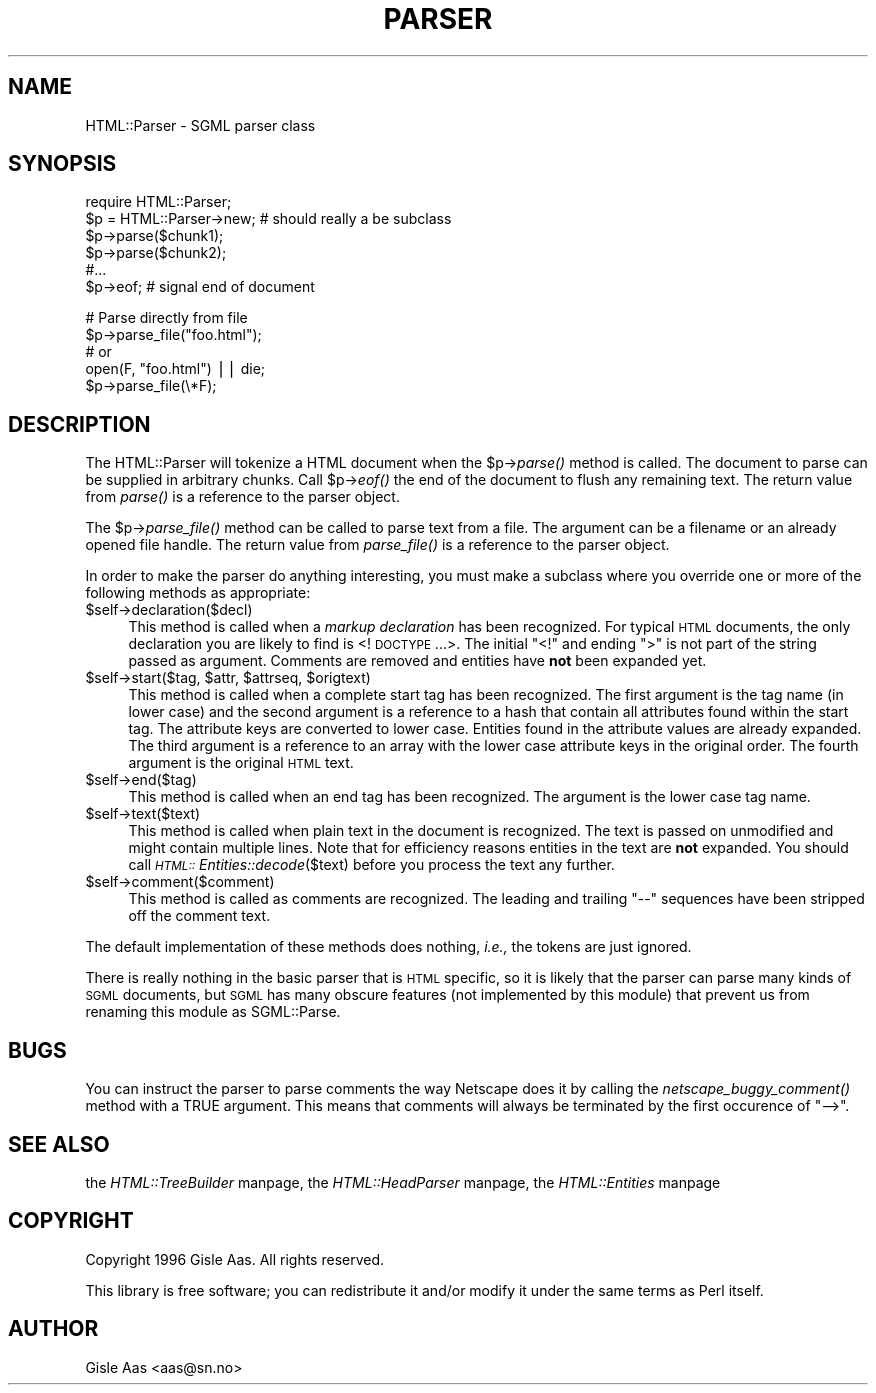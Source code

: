 .rn '' }`
''' $RCSfile$$Revision$$Date$
'''
''' $Log$
'''
.de Sh
.br
.if t .Sp
.ne 5
.PP
\fB\\$1\fR
.PP
..
.de Sp
.if t .sp .5v
.if n .sp
..
.de Ip
.br
.ie \\n(.$>=3 .ne \\$3
.el .ne 3
.IP "\\$1" \\$2
..
.de Vb
.ft CW
.nf
.ne \\$1
..
.de Ve
.ft R

.fi
..
'''
'''
'''     Set up \*(-- to give an unbreakable dash;
'''     string Tr holds user defined translation string.
'''     Bell System Logo is used as a dummy character.
'''
.tr \(*W-|\(bv\*(Tr
.ie n \{\
.ds -- \(*W-
.ds PI pi
.if (\n(.H=4u)&(1m=24u) .ds -- \(*W\h'-12u'\(*W\h'-12u'-\" diablo 10 pitch
.if (\n(.H=4u)&(1m=20u) .ds -- \(*W\h'-12u'\(*W\h'-8u'-\" diablo 12 pitch
.ds L" ""
.ds R" ""
.ds L' '
.ds R' '
'br\}
.el\{\
.ds -- \(em\|
.tr \*(Tr
.ds L" ``
.ds R" ''
.ds L' `
.ds R' '
.ds PI \(*p
'br\}
.\"	If the F register is turned on, we'll generate
.\"	index entries out stderr for the following things:
.\"		TH	Title 
.\"		SH	Header
.\"		Sh	Subsection 
.\"		Ip	Item
.\"		X<>	Xref  (embedded
.\"	Of course, you have to process the output yourself
.\"	in some meaninful fashion.
.if \nF \{
.de IX
.tm Index:\\$1\t\\n%\t"\\$2"
..
.nr % 0
.rr F
.\}
.TH PARSER 1 "perl 5.003, patch 93" "25/Nov/96" "User Contributed Perl Documentation"
.IX Title "PARSER 1"
.UC
.IX Name "HTML::Parser - SGML parser class"
.if n .hy 0
.if n .na
.ds C+ C\v'-.1v'\h'-1p'\s-2+\h'-1p'+\s0\v'.1v'\h'-1p'
.de CQ          \" put $1 in typewriter font
.ft CW
'if n "\c
'if t \\&\\$1\c
'if n \\&\\$1\c
'if n \&"
\\&\\$2 \\$3 \\$4 \\$5 \\$6 \\$7
'.ft R
..
.\" @(#)ms.acc 1.5 88/02/08 SMI; from UCB 4.2
.	\" AM - accent mark definitions
.bd B 3
.	\" fudge factors for nroff and troff
.if n \{\
.	ds #H 0
.	ds #V .8m
.	ds #F .3m
.	ds #[ \f1
.	ds #] \fP
.\}
.if t \{\
.	ds #H ((1u-(\\\\n(.fu%2u))*.13m)
.	ds #V .6m
.	ds #F 0
.	ds #[ \&
.	ds #] \&
.\}
.	\" simple accents for nroff and troff
.if n \{\
.	ds ' \&
.	ds ` \&
.	ds ^ \&
.	ds , \&
.	ds ~ ~
.	ds ? ?
.	ds ! !
.	ds /
.	ds q
.\}
.if t \{\
.	ds ' \\k:\h'-(\\n(.wu*8/10-\*(#H)'\'\h"|\\n:u"
.	ds ` \\k:\h'-(\\n(.wu*8/10-\*(#H)'\`\h'|\\n:u'
.	ds ^ \\k:\h'-(\\n(.wu*10/11-\*(#H)'^\h'|\\n:u'
.	ds , \\k:\h'-(\\n(.wu*8/10)',\h'|\\n:u'
.	ds ~ \\k:\h'-(\\n(.wu-\*(#H-.1m)'~\h'|\\n:u'
.	ds ? \s-2c\h'-\w'c'u*7/10'\u\h'\*(#H'\zi\d\s+2\h'\w'c'u*8/10'
.	ds ! \s-2\(or\s+2\h'-\w'\(or'u'\v'-.8m'.\v'.8m'
.	ds / \\k:\h'-(\\n(.wu*8/10-\*(#H)'\z\(sl\h'|\\n:u'
.	ds q o\h'-\w'o'u*8/10'\s-4\v'.4m'\z\(*i\v'-.4m'\s+4\h'\w'o'u*8/10'
.\}
.	\" troff and (daisy-wheel) nroff accents
.ds : \\k:\h'-(\\n(.wu*8/10-\*(#H+.1m+\*(#F)'\v'-\*(#V'\z.\h'.2m+\*(#F'.\h'|\\n:u'\v'\*(#V'
.ds 8 \h'\*(#H'\(*b\h'-\*(#H'
.ds v \\k:\h'-(\\n(.wu*9/10-\*(#H)'\v'-\*(#V'\*(#[\s-4v\s0\v'\*(#V'\h'|\\n:u'\*(#]
.ds _ \\k:\h'-(\\n(.wu*9/10-\*(#H+(\*(#F*2/3))'\v'-.4m'\z\(hy\v'.4m'\h'|\\n:u'
.ds . \\k:\h'-(\\n(.wu*8/10)'\v'\*(#V*4/10'\z.\v'-\*(#V*4/10'\h'|\\n:u'
.ds 3 \*(#[\v'.2m'\s-2\&3\s0\v'-.2m'\*(#]
.ds o \\k:\h'-(\\n(.wu+\w'\(de'u-\*(#H)/2u'\v'-.3n'\*(#[\z\(de\v'.3n'\h'|\\n:u'\*(#]
.ds d- \h'\*(#H'\(pd\h'-\w'~'u'\v'-.25m'\f2\(hy\fP\v'.25m'\h'-\*(#H'
.ds D- D\\k:\h'-\w'D'u'\v'-.11m'\z\(hy\v'.11m'\h'|\\n:u'
.ds th \*(#[\v'.3m'\s+1I\s-1\v'-.3m'\h'-(\w'I'u*2/3)'\s-1o\s+1\*(#]
.ds Th \*(#[\s+2I\s-2\h'-\w'I'u*3/5'\v'-.3m'o\v'.3m'\*(#]
.ds ae a\h'-(\w'a'u*4/10)'e
.ds Ae A\h'-(\w'A'u*4/10)'E
.ds oe o\h'-(\w'o'u*4/10)'e
.ds Oe O\h'-(\w'O'u*4/10)'E
.	\" corrections for vroff
.if v .ds ~ \\k:\h'-(\\n(.wu*9/10-\*(#H)'\s-2\u~\d\s+2\h'|\\n:u'
.if v .ds ^ \\k:\h'-(\\n(.wu*10/11-\*(#H)'\v'-.4m'^\v'.4m'\h'|\\n:u'
.	\" for low resolution devices (crt and lpr)
.if \n(.H>23 .if \n(.V>19 \
\{\
.	ds : e
.	ds 8 ss
.	ds v \h'-1'\o'\(aa\(ga'
.	ds _ \h'-1'^
.	ds . \h'-1'.
.	ds 3 3
.	ds o a
.	ds d- d\h'-1'\(ga
.	ds D- D\h'-1'\(hy
.	ds th \o'bp'
.	ds Th \o'LP'
.	ds ae ae
.	ds Ae AE
.	ds oe oe
.	ds Oe OE
.\}
.rm #[ #] #H #V #F C
.SH "NAME"
.IX Header "NAME"
HTML::Parser \- SGML parser class
.SH "SYNOPSIS"
.IX Header "SYNOPSIS"
.PP
.Vb 6
\& require HTML::Parser;
\& $p = HTML::Parser->new;  # should really a be subclass
\& $p->parse($chunk1);
\& $p->parse($chunk2);
\& #...
\& $p->eof;                 # signal end of document
.Ve
.Vb 5
\& # Parse directly from file
\& $p->parse_file("foo.html");
\& # or
\& open(F, "foo.html") || die;
\& $p->parse_file(\e*F);
.Ve
.SH "DESCRIPTION"
.IX Header "DESCRIPTION"
The \f(CWHTML::Parser\fR will tokenize a HTML document when the \f(CW$p\fR\->\fIparse()\fR
method is called.  The document to parse can be supplied in arbitrary
chunks.  Call \f(CW$p\fR\->\fIeof()\fR the end of the document to flush any remaining
text.  The return value from \fIparse()\fR is a reference to the parser
object.
.PP
The \f(CW$p\fR\->\fIparse_file()\fR method can be called to parse text from a file.
The argument can be a filename or an already opened file handle. The
return value from \fIparse_file()\fR is a reference to the parser object.
.PP
In order to make the parser do anything interesting, you must make a
subclass where you override one or more of the following methods as
appropriate:
.Ip "$self->declaration($decl)" 4
.IX Item "$self->declaration($decl)"
This method is called when a \fImarkup declaration\fR has been
recognized.  For typical \s-1HTML\s0 documents, the only declaration you are
likely to find is <!\s-1DOCTYPE\s0 ...>.  The initial \*(L"<!\*(R" and ending \*(L">\*(R" is
not part of the string passed as argument.  Comments are removed and
entities have \fBnot\fR been expanded yet.
.Ip "$self->start($tag, $attr, $attrseq, $origtext)" 4
.IX Item "$self->start($tag, $attr, $attrseq, $origtext)"
This method is called when a complete start tag has been recognized.
The first argument is the tag name (in lower case) and the second
argument is a reference to a hash that contain all attributes found
within the start tag.  The attribute keys are converted to lower case.
Entities found in the attribute values are already expanded.  The
third argument is a reference to an array with the lower case
attribute keys in the original order.  The fourth argument is the
original \s-1HTML\s0 text.
.Ip "$self->end($tag)" 4
.IX Item "$self->end($tag)"
This method is called when an end tag has been recognized.  The
argument is the lower case tag name.
.Ip "$self->text($text)" 4
.IX Item "$self->text($text)"
This method is called when plain text in the document is recognized.
The text is passed on unmodified and might contain multiple lines.
Note that for efficiency reasons entities in the text are \fBnot\fR
expanded.  You should call \fI\s-1HTML::\s0Entities::decode\fR\|($text) before you
process the text any further.
.Ip "$self->comment($comment)" 4
.IX Item "$self->comment($comment)"
This method is called as comments are recognized.  The leading and
trailing \*(L"--\*(R" sequences have been stripped off the comment text.
.PP
The default implementation of these methods does nothing, \fIi.e.,\fR the
tokens are just ignored.
.PP
There is really nothing in the basic parser that is \s-1HTML\s0 specific, so
it is likely that the parser can parse many kinds of \s-1SGML\s0 documents,
but \s-1SGML\s0 has many obscure features (not implemented by this module)
that prevent us from renaming this module as \f(CWSGML::Parse\fR.
.SH "BUGS"
.IX Header "BUGS"
You can instruct the parser to parse comments the way Netscape does it
by calling the \fInetscape_buggy_comment()\fR method with a TRUE argument.
This means that comments will always be terminated by the first
occurence of \*(L"\*(-->\*(R".
.SH "SEE ALSO"
.IX Header "SEE ALSO"
the \fIHTML::TreeBuilder\fR manpage, the \fIHTML::HeadParser\fR manpage, the \fIHTML::Entities\fR manpage
.SH "COPYRIGHT"
.IX Header "COPYRIGHT"
Copyright 1996 Gisle Aas. All rights reserved.
.PP
This library is free software; you can redistribute it and/or
modify it under the same terms as Perl itself.
.SH "AUTHOR"
.IX Header "AUTHOR"
Gisle Aas <aas@sn.no>

.rn }` ''
